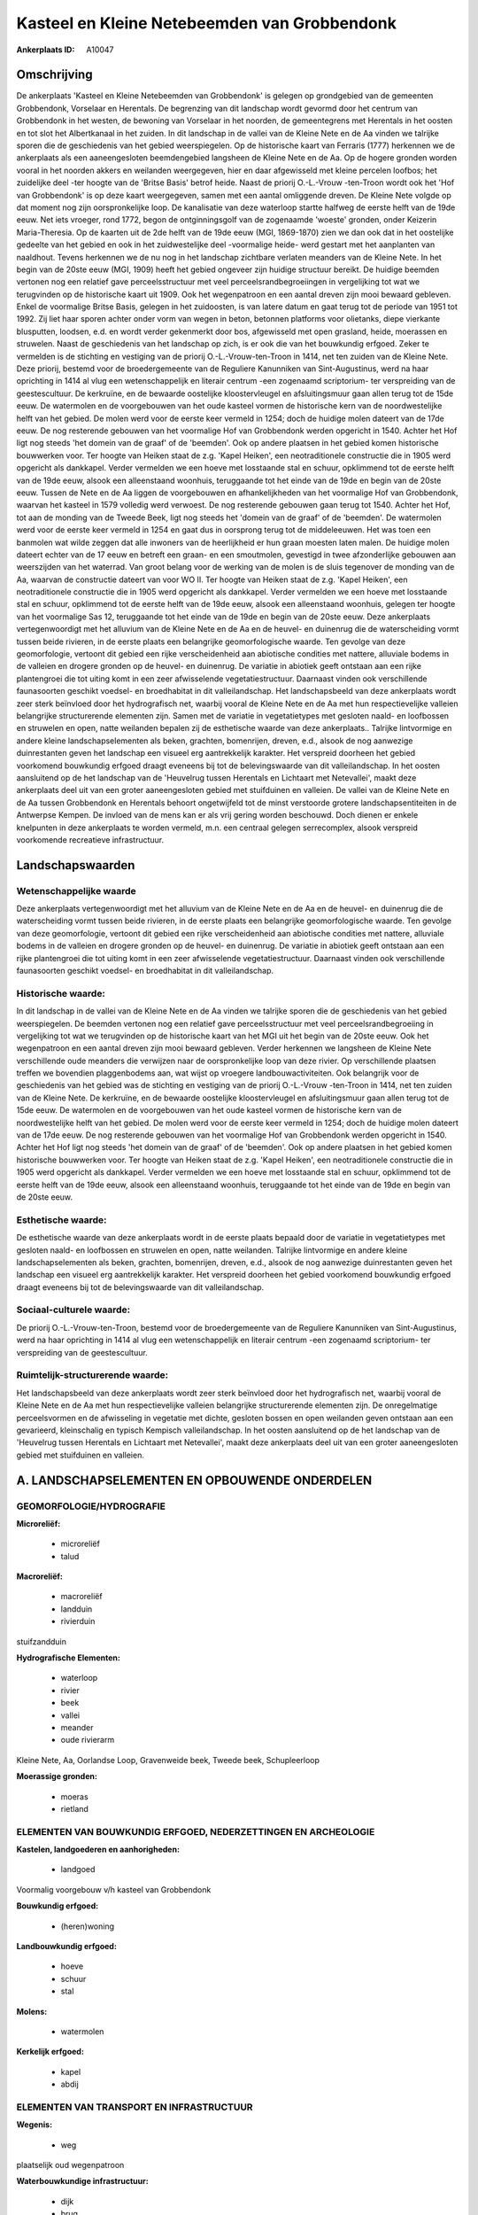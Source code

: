 Kasteel en Kleine Netebeemden van Grobbendonk
=============================================

:Ankerplaats ID: A10047




Omschrijving
------------

De ankerplaats 'Kasteel en Kleine Netebeemden van Grobbendonk' is
gelegen op grondgebied van de gemeenten Grobbendonk, Vorselaar en
Herentals. De begrenzing van dit landschap wordt gevormd door het
centrum van Grobbendonk in het westen, de bewoning van Vorselaar in het
noorden, de gemeentegrens met Herentals in het oosten en tot slot het
Albertkanaal in het zuiden. In dit landschap in de vallei van de Kleine
Nete en de Aa vinden we talrijke sporen die de geschiedenis van het
gebied weerspiegelen. Op de historische kaart van Ferraris (1777)
herkennen we de ankerplaats als een aaneengesloten beemdengebied
langsheen de Kleine Nete en de Aa. Op de hogere gronden worden vooral in
het noorden akkers en weilanden weergegeven, hier en daar afgewisseld
met kleine percelen loofbos; het zuidelijke deel -ter hoogte van de
'Britse Basis' betrof heide. Naast de priorij O.-L.-Vrouw -ten-Troon
wordt ook het 'Hof van Grobbendonk' is op deze kaart weergegeven, samen
met een aantal omliggende dreven. De Kleine Nete volgde op dat moment
nog zijn oorspronkelijke loop. De kanalisatie van deze waterloop startte
halfweg de eerste helft van de 19de eeuw. Net iets vroeger, rond 1772,
begon de ontginningsgolf van de zogenaamde 'woeste' gronden, onder
Keizerin Maria-Theresia. Op de kaarten uit de 2de helft van de 19de eeuw
(MGI, 1869-1870) zien we dan ook dat in het oostelijke gedeelte van het
gebied en ook in het zuidwestelijke deel -voormalige heide- werd gestart
met het aanplanten van naaldhout. Tevens herkennen we de nu nog in het
landschap zichtbare verlaten meanders van de Kleine Nete. In het begin
van de 20ste eeuw (MGI, 1909) heeft het gebied ongeveer zijn huidige
structuur bereikt. De huidige beemden vertonen nog een relatief gave
perceelsstructuur met veel perceelsrandbegroeiingen in vergelijking tot
wat we terugvinden op de historische kaart uit 1909. Ook het
wegenpatroon en een aantal dreven zijn mooi bewaard gebleven. Enkel de
voormalige Britse Basis, gelegen in het zuidoosten, is van latere datum
en gaat terug tot de periode van 1951 tot 1992. Zij liet haar sporen
achter onder vorm van wegen in beton, betonnen platforms voor olietanks,
diepe vierkante blusputten, loodsen, e.d. en wordt verder gekenmerkt
door bos, afgewisseld met open grasland, heide, moerassen en struwelen.
Naast de geschiedenis van het landschap op zich, is er ook die van het
bouwkundig erfgoed. Zeker te vermelden is de stichting en vestiging van
de priorij O.-L.-Vrouw-ten-Troon in 1414, net ten zuiden van de Kleine
Nete. Deze priorij, bestemd voor de broedergemeente van de Reguliere
Kanunniken van Sint-Augustinus, werd na haar oprichting in 1414 al vlug
een wetenschappelijk en literair centrum -een zogenaamd scriptorium- ter
verspreiding van de geestescultuur. De kerkruïne, en de bewaarde
oostelijke kloostervleugel en afsluitingsmuur gaan allen terug tot de
15de eeuw. De watermolen en de voorgebouwen van het oude kasteel vormen
de historische kern van de noordwestelijke helft van het gebied. De
molen werd voor de eerste keer vermeld in 1254; doch de huidige molen
dateert van de 17de eeuw. De nog resterende gebouwen van het voormalige
Hof van Grobbendonk werden opgericht in 1540. Achter het Hof ligt nog
steeds 'het domein van de graaf' of de 'beemden'. Ook op andere plaatsen
in het gebied komen historische bouwwerken voor. Ter hoogte van Heiken
staat de z.g. 'Kapel Heiken', een neotraditionele constructie die in
1905 werd opgericht als dankkapel. Verder vermelden we een hoeve met
losstaande stal en schuur, opklimmend tot de eerste helft van de 19de
eeuw, alsook een alleenstaand woonhuis, teruggaande tot het einde van de
19de en begin van de 20ste eeuw. Tussen de Nete en de Aa liggen de
voorgebouwen en afhankelijkheden van het voormalige Hof van Grobbendonk,
waarvan het kasteel in 1579 volledig werd verwoest. De nog resterende
gebouwen gaan terug tot 1540. Achter het Hof, tot aan de monding van de
Tweede Beek, ligt nog steeds het 'domein van de graaf' of de 'beemden'.
De watermolen werd voor de eerste keer vermeld in 1254 en gaat dus in
oorsprong terug tot de middeleeuwen. Het was toen een banmolen wat wilde
zeggen dat alle inwoners van de heerlijkheid er hun graan moesten laten
malen. De huidige molen dateert echter van de 17 eeuw en betreft een
graan- en een smoutmolen, gevestigd in twee afzonderlijke gebouwen aan
weerszijden van het waterrad. Van groot belang voor de werking van de
molen is de sluis tegenover de monding van de Aa, waarvan de constructie
dateert van voor WO II. Ter hoogte van Heiken staat de z.g. 'Kapel
Heiken', een neotraditionele constructie die in 1905 werd opgericht als
dankkapel. Verder vermelden we een hoeve met losstaande stal en schuur,
opklimmend tot de eerste helft van de 19de eeuw, alsook een alleenstaand
woonhuis, gelegen ter hoogte van het voormalige Sas 12, teruggaande tot
het einde van de 19de en begin van de 20ste eeuw. Deze ankerplaats
vertegenwoordigt met het alluvium van de Kleine Nete en de Aa en de
heuvel- en duinenrug die de waterscheiding vormt tussen beide rivieren,
in de eerste plaats een belangrijke geomorfologische waarde. Ten gevolge
van deze geomorfologie, vertoont dit gebied een rijke verscheidenheid
aan abiotische condities met nattere, alluviale bodems in de valleien en
drogere gronden op de heuvel- en duinenrug. De variatie in abiotiek
geeft ontstaan aan een rijke plantengroei die tot uiting komt in een
zeer afwisselende vegetatiestructuur. Daarnaast vinden ook verschillende
faunasoorten geschikt voedsel- en broedhabitat in dit valleilandschap.
Het landschapsbeeld van deze ankerplaats wordt zeer sterk beïnvloed door
het hydrografisch net, waarbij vooral de Kleine Nete en de Aa met hun
respectievelijke valleien belangrijke structurerende elementen zijn.
Samen met de variatie in vegetatietypes met gesloten naald- en
loofbossen en struwelen en open, natte weilanden bepalen zij de
esthetische waarde van deze ankerplaats.. Talrijke lintvormige en andere
kleine landschapselementen als beken, grachten, bomenrijen, dreven,
e.d., alsook de nog aanwezige duinrestanten geven het landschap een
visueel erg aantrekkelijk karakter. Het verspreid doorheen het gebied
voorkomend bouwkundig erfgoed draagt eveneens bij tot de belevingswaarde
van dit valleilandschap. In het oosten aansluitend op de het landschap
van de 'Heuvelrug tussen Herentals en Lichtaart met Netevallei', maakt
deze ankerplaats deel uit van een groter aaneengesloten gebied met
stuifduinen en valleien. De vallei van de Kleine Nete en de Aa tussen
Grobbendonk en Herentals behoort ongetwijfeld tot de minst verstoorde
grotere landschapsentiteiten in de Antwerpse Kempen. De invloed van de
mens kan er als vrij gering worden beschouwd. Doch dienen er enkele
knelpunten in deze ankerplaats te worden vermeld, m.n. een centraal
gelegen serrecomplex, alsook verspreid voorkomende recreatieve
infrastructuur.



Landschapswaarden
-----------------


Wetenschappelijke waarde
~~~~~~~~~~~~~~~~~~~~~~~~

Deze ankerplaats vertegenwoordigt met het alluvium van de Kleine Nete
en de Aa en de heuvel- en duinenrug die de waterscheiding vormt tussen
beide rivieren, in de eerste plaats een belangrijke geomorfologische
waarde. Ten gevolge van deze geomorfologie, vertoont dit gebied een
rijke verscheidenheid aan abiotische condities met nattere, alluviale
bodems in de valleien en drogere gronden op de heuvel- en duinenrug. De
variatie in abiotiek geeft ontstaan aan een rijke plantengroei die tot
uiting komt in een zeer afwisselende vegetatiestructuur. Daarnaast
vinden ook verschillende faunasoorten geschikt voedsel- en broedhabitat
in dit valleilandschap.

Historische waarde:
~~~~~~~~~~~~~~~~~~~


In dit landschap in de vallei van de Kleine Nete en de Aa vinden we
talrijke sporen die de geschiedenis van het gebied weerspiegelen. De
beemden vertonen nog een relatief gave perceelsstructuur met veel
perceelsrandbegroeiing in vergelijking tot wat we terugvinden op de
historische kaart van het MGI uit het begin van de 20ste eeuw. Ook het
wegenpatroon en een aantal dreven zijn mooi bewaard gebleven. Verder
herkennen we langsheen de Kleine Nete verschillende oude meanders die
verwijzen naar de oorspronkelijke loop van deze rivier. Op verschillende
plaatsen treffen we bovendien plaggenbodems aan, wat wijst op vroegere
landbouwactiviteiten. Ook belangrijk voor de geschiedenis van het gebied
was de stichting en vestiging van de priorij O.-L.-Vrouw -ten-Troon in
1414, net ten zuiden van de Kleine Nete. De kerkruïne, en de bewaarde
oostelijke kloostervleugel en afsluitingsmuur gaan allen terug tot de
15de eeuw. De watermolen en de voorgebouwen van het oude kasteel vormen
de historische kern van de noordwestelijke helft van het gebied. De
molen werd voor de eerste keer vermeld in 1254; doch de huidige molen
dateert van de 17de eeuw. De nog resterende gebouwen van het voormalige
Hof van Grobbendonk werden opgericht in 1540. Achter het Hof ligt nog
steeds 'het domein van de graaf' of de 'beemden'. Ook op andere plaatsen
in het gebied komen historische bouwwerken voor. Ter hoogte van Heiken
staat de z.g. 'Kapel Heiken', een neotraditionele constructie die in
1905 werd opgericht als dankkapel. Verder vermelden we een hoeve met
losstaande stal en schuur, opklimmend tot de eerste helft van de 19de
eeuw, alsook een alleenstaand woonhuis, teruggaande tot het einde van de
19de en begin van de 20ste eeuw.

Esthetische waarde:
~~~~~~~~~~~~~~~~~~~

De esthetische waarde van deze ankerplaats wordt
in de eerste plaats bepaald door de variatie in vegetatietypes met
gesloten naald- en loofbossen en struwelen en open, natte weilanden.
Talrijke lintvormige en andere kleine landschapselementen als beken,
grachten, bomenrijen, dreven, e.d., alsook de nog aanwezige
duinrestanten geven het landschap een visueel erg aantrekkelijk
karakter. Het verspreid doorheen het gebied voorkomend bouwkundig
erfgoed draagt eveneens bij tot de belevingswaarde van dit
valleilandschap.


Sociaal-culturele waarde:
~~~~~~~~~~~~~~~~~~~~~~~~


De priorij O.-L.-Vrouw-ten-Troon, bestemd
voor de broedergemeente van de Reguliere Kanunniken van Sint-Augustinus,
werd na haar oprichting in 1414 al vlug een wetenschappelijk en literair
centrum -een zogenaamd scriptorium- ter verspreiding van de
geestescultuur.

Ruimtelijk-structurerende waarde:
~~~~~~~~~~~~~~~~~~~~~~~~~~~~~~~~~

Het landschapsbeeld van deze ankerplaats wordt zeer sterk beïnvloed
door het hydrografisch net, waarbij vooral de Kleine Nete en de Aa met
hun respectievelijke valleien belangrijke structurerende elementen zijn.
De onregelmatige perceelsvormen en de afwisseling in vegetatie met
dichte, gesloten bossen en open weilanden geven ontstaan aan een
gevarieerd, kleinschalig en typisch Kempisch valleilandschap. In het
oosten aansluitend op de het landschap van de 'Heuvelrug tussen
Herentals en Lichtaart met Netevallei', maakt deze ankerplaats deel uit
van een groter aaneengesloten gebied met stuifduinen en valleien.



A. LANDSCHAPSELEMENTEN EN OPBOUWENDE ONDERDELEN
-----------------------------------------------



GEOMORFOLOGIE/HYDROGRAFIE
~~~~~~~~~~~~~~~~~~~~~~~~

**Microreliëf:**

 * microreliëf
 * talud


**Macroreliëf:**

 * macroreliëf
 * landduin
 * rivierduin

stuifzandduin

**Hydrografische Elementen:**

 * waterloop
 * rivier
 * beek
 * vallei
 * meander
 * oude rivierarm


Kleine Nete, Aa, Oorlandse Loop, Gravenweide beek, Tweede beek,
Schupleerloop

**Moerassige gronden:**

 * moeras
 * rietland



ELEMENTEN VAN BOUWKUNDIG ERFGOED, NEDERZETTINGEN EN ARCHEOLOGIE
~~~~~~~~~~~~~~~~~~~~~~~~~~~~~~~~~~~~~~~~~~~~~~~~~~~~~~~~~~~~~~~

**Kastelen, landgoederen en aanhorigheden:**

 * landgoed


Voormalig voorgebouw v/h kasteel van Grobbendonk

**Bouwkundig erfgoed:**

 * (heren)woning


**Landbouwkundig erfgoed:**

 * hoeve
 * schuur
 * stal


**Molens:**

 * watermolen


**Kerkelijk erfgoed:**

 * kapel
 * abdij



ELEMENTEN VAN TRANSPORT EN INFRASTRUCTUUR
~~~~~~~~~~~~~~~~~~~~~~~~~~~~~~~~~~~~~~~~~

**Wegenis:**

 * weg


plaatselijk oud wegenpatroon

**Waterbouwkundige infrastructuur:**

 * dijk
 * brug
 * sluis
 * grachtenstelsel


+ voormalige zwaaikom

ELEMENTEN EN PATRONEN VAN LANDGEBRUIK
~~~~~~~~~~~~~~~~~~~~~~~~~~~~~~~~~~~~~

**Puntvormige elementen:**

 * bomengroep
 * solitaire boom


**Lijnvormige elementen:**

 * dreef
 * bomenrij
 * houtkant

**Historisch stabiel landgebruik:**

 * permanent grasland
 * plaggenbodems
 * heide


heiderelicten

**Bos:**

 * naald
 * loof
 * broek
 * hooghout
 * struweel



OPMERKINGEN EN KNELPUNTEN
~~~~~~~~~~~~~~~~~~~~~~~~

Te vermelden knelpunten in deze ankerplaats zijn een centraal gelegen
serrecomplex, alsook verspreid voorkomende recreatieve infrastructuur.
